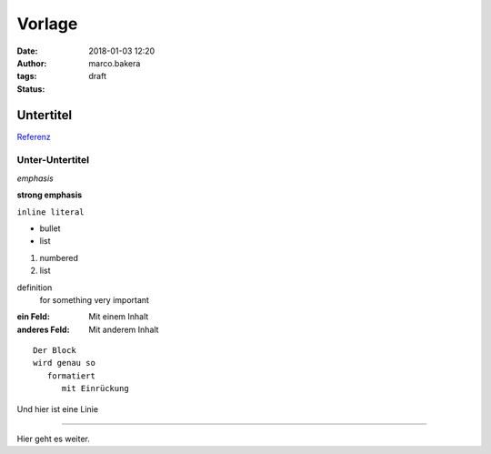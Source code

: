 Vorlage
=======
:date: 2018-01-03 12:20
:author: marco.bakera
:tags: 
:status: draft

Untertitel
----------

`Referenz <http://docutils.sourceforge.net/docs/user/rst/quickref.html>`_

Unter-Untertitel
~~~~~~~~~~~~~~~~

*emphasis*

**strong emphasis** 

``inline literal`` 

- bullet
- list

#. numbered
#. list

definition
  for something
  very important

:ein Feld:
  Mit einem Inhalt
:anderes Feld:
  Mit anderem Inhalt


.. image:: {filename}images/godel.png
   :alt: ein Bild


::

  Der Block
  wird genau so
     formatiert
        mit Einrückung

Und hier ist eine Linie

----

Hier geht es weiter.
